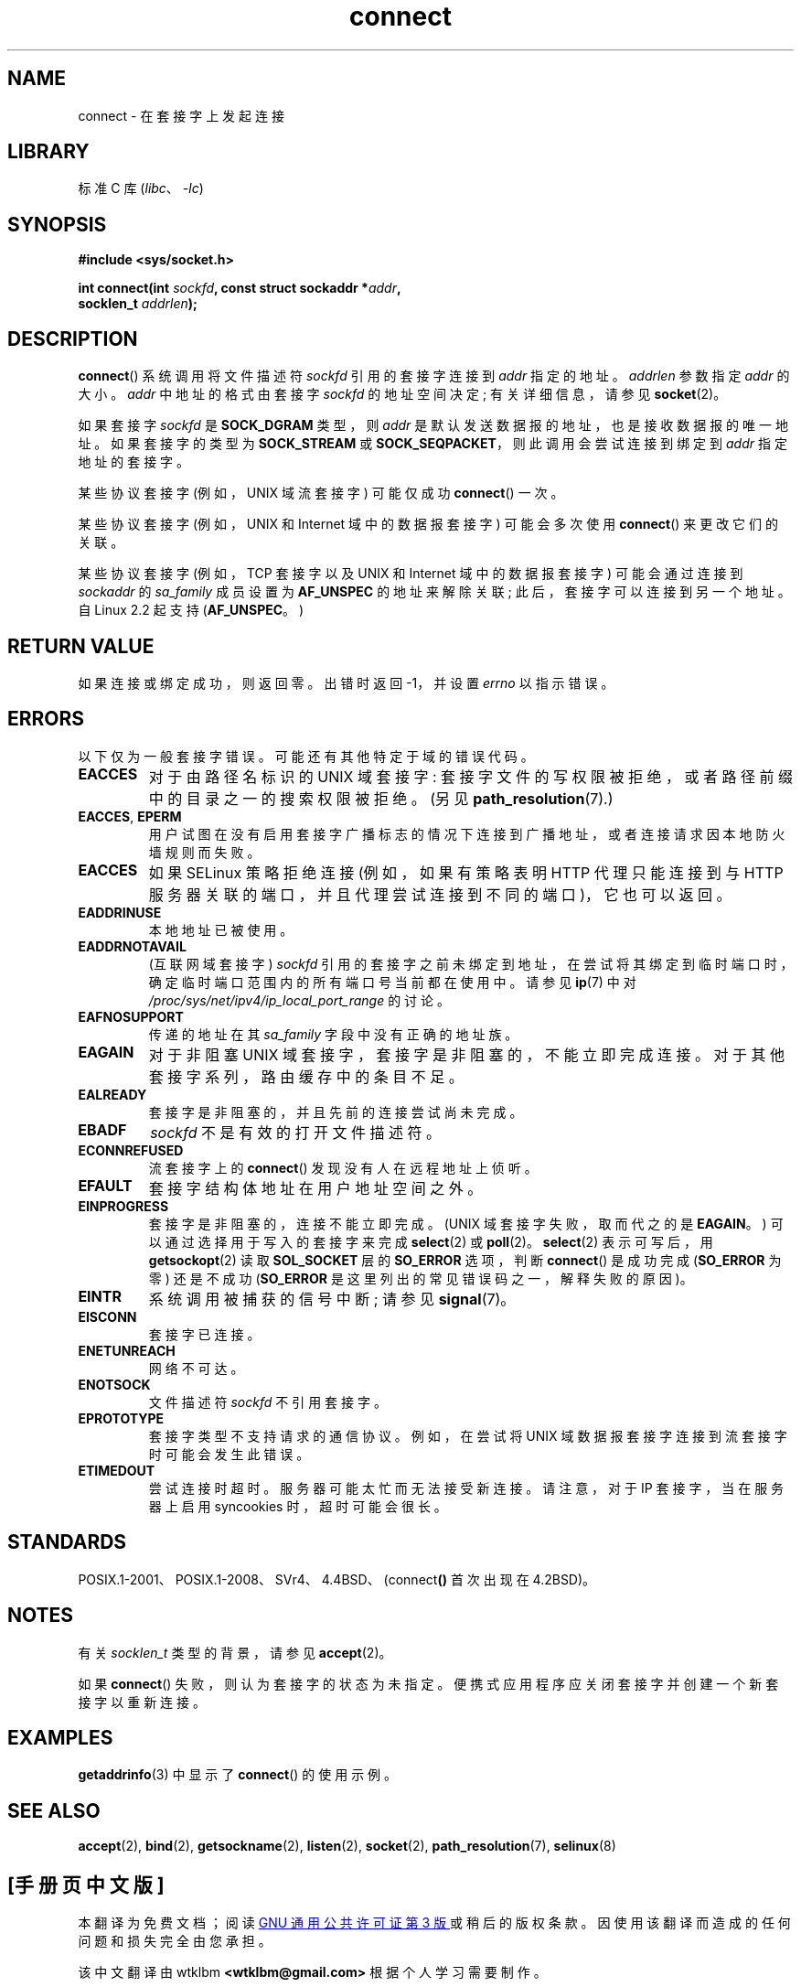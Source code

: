 .\" -*- coding: UTF-8 -*-
.\" Copyright 1993 Rickard E. Faith (faith@cs.unc.edu)
.\" Portions extracted from /usr/include/sys/socket.h, which does not have
.\" any authorship information in it.  It is probably available under the GPL.
.\"
.\" SPDX-License-Identifier: Linux-man-pages-copyleft
.\"
.\"
.\" Other portions are from the 6.9 (Berkeley) 3/10/91 man page:
.\"
.\" Copyright (c) 1983 The Regents of the University of California.
.\" All rights reserved.
.\"
.\" SPDX-License-Identifier: BSD-4-Clause-UC
.\"
.\" Modified 1997-01-31 by Eric S. Raymond <esr@thyrsus.com>
.\" Modified 1998, 1999 by Andi Kleen
.\" Modified 2004-06-23 by Michael Kerrisk <mtk.manpages@gmail.com>
.\"
.\"*******************************************************************
.\"
.\" This file was generated with po4a. Translate the source file.
.\"
.\"*******************************************************************
.TH connect 2 2022\-12\-04 "Linux man\-pages 6.03" 
.SH NAME
connect \- 在套接字上发起连接
.SH LIBRARY
标准 C 库 (\fIlibc\fP、\fI\-lc\fP)
.SH SYNOPSIS
.nf
\fB#include <sys/socket.h>\fP
.PP
\fBint connect(int \fP\fIsockfd\fP\fB, const struct sockaddr *\fP\fIaddr\fP\fB,\fP
\fB            socklen_t \fP\fIaddrlen\fP\fB);\fP
.fi
.SH DESCRIPTION
\fBconnect\fP() 系统调用将文件描述符 \fIsockfd\fP 引用的套接字连接到 \fIaddr\fP 指定的地址。 \fIaddrlen\fP 参数指定
\fIaddr\fP 的大小。 \fIaddr\fP 中地址的格式由套接字 \fIsockfd\fP 的地址空间决定; 有关详细信息，请参见 \fBsocket\fP(2)。
.PP
如果套接字 \fIsockfd\fP 是 \fBSOCK_DGRAM\fP 类型，则 \fIaddr\fP 是默认发送数据报的地址，也是接收数据报的唯一地址。
如果套接字的类型为 \fBSOCK_STREAM\fP 或 \fBSOCK_SEQPACKET\fP，则此调用会尝试连接到绑定到 \fIaddr\fP 指定地址的套接字。
.PP
某些协议套接字 (例如，UNIX 域流套接字) 可能仅成功 \fBconnect\fP() 一次。
.PP
某些协议套接字 (例如，UNIX 和 Internet 域中的数据报套接字) 可能会多次使用 \fBconnect\fP() 来更改它们的关联。
.PP
某些协议套接字 (例如，TCP 套接字以及 UNIX 和 Internet 域中的数据报套接字) 可能会通过连接到 \fIsockaddr\fP 的
\fIsa_family\fP 成员设置为 \fBAF_UNSPEC\fP 的地址来解除关联; 此后，套接字可以连接到另一个地址。 自 Linux 2.2 起支持
(\fBAF_UNSPEC\fP。)
.SH "RETURN VALUE"
如果连接或绑定成功，则返回零。 出错时返回 \-1，并设置 \fIerrno\fP 以指示错误。
.SH ERRORS
以下仅为一般套接字错误。 可能还有其他特定于域的错误代码。
.TP 
\fBEACCES\fP
对于由路径名标识的 UNIX 域套接字: 套接字文件的写权限被拒绝，或者路径前缀中的目录之一的搜索权限被拒绝。 (另见
\fBpath_resolution\fP(7).)
.TP 
\fBEACCES\fP, \fBEPERM\fP
用户试图在没有启用套接字广播标志的情况下连接到广播地址，或者连接请求因本地防火墙规则而失败。
.TP 
\fBEACCES\fP
如果 SELinux 策略拒绝连接 (例如，如果有策略表明 HTTP 代理只能连接到与 HTTP
服务器关联的端口，并且代理尝试连接到不同的端口)，它也可以返回。
.TP 
\fBEADDRINUSE\fP
本地地址已被使用。
.TP 
\fBEADDRNOTAVAIL\fP
(互联网域套接字) \fIsockfd\fP 引用的套接字之前未绑定到地址，在尝试将其绑定到临时端口时，确定临时端口范围内的所有端口号当前都在使用中。 请参见
\fBip\fP(7) 中对 \fI/proc/sys/net/ipv4/ip_local_port_range\fP 的讨论。
.TP 
\fBEAFNOSUPPORT\fP
传递的地址在其 \fIsa_family\fP 字段中没有正确的地址族。
.TP 
\fBEAGAIN\fP
对于非阻塞 UNIX 域套接字，套接字是非阻塞的，不能立即完成连接。 对于其他套接字系列，路由缓存中的条目不足。
.TP 
\fBEALREADY\fP
套接字是非阻塞的，并且先前的连接尝试尚未完成。
.TP 
\fBEBADF\fP
\fIsockfd\fP 不是有效的打开文件描述符。
.TP 
\fBECONNREFUSED\fP
流套接字上的 \fBconnect\fP() 发现没有人在远程地址上侦听。
.TP 
\fBEFAULT\fP
套接字结构体地址在用户地址空间之外。
.TP 
\fBEINPROGRESS\fP
套接字是非阻塞的，连接不能立即完成。 (UNIX 域套接字失败，取而代之的是 \fBEAGAIN\fP。) 可以通过选择用于写入的套接字来完成
\fBselect\fP(2) 或 \fBpoll\fP(2)。 \fBselect\fP(2) 表示可写后，用 \fBgetsockopt\fP(2) 读取
\fBSOL_SOCKET\fP 层的 \fBSO_ERROR\fP 选项，判断 \fBconnect\fP() 是成功完成 (\fBSO_ERROR\fP 为零) 还是不成功
(\fBSO_ERROR\fP 是这里列出的常见错误码之一，解释失败的原因)。
.TP 
\fBEINTR\fP
.\" For TCP, the connection will complete asynchronously.
.\" See http://lkml.org/lkml/2005/7/12/254
系统调用被捕获的信号中断; 请参见 \fBsignal\fP(7)。
.TP 
\fBEISCONN\fP
套接字已连接。
.TP 
\fBENETUNREACH\fP
网络不可达。
.TP 
\fBENOTSOCK\fP
文件描述符 \fIsockfd\fP 不引用套接字。
.TP 
\fBEPROTOTYPE\fP
套接字类型不支持请求的通信协议。 例如，在尝试将 UNIX 域数据报套接字连接到流套接字时可能会发生此错误。
.TP 
\fBETIMEDOUT\fP
尝试连接时超时。 服务器可能太忙而无法接受新连接。 请注意，对于 IP 套接字，当在服务器上启用 syncookies 时，超时可能会很长。
.SH STANDARDS
.\" SVr4 documents the additional
.\" general error codes
.\" .BR EADDRNOTAVAIL ,
.\" .BR EINVAL ,
.\" .BR EAFNOSUPPORT ,
.\" .BR EALREADY ,
.\" .BR EINTR ,
.\" .BR EPROTOTYPE ,
.\" and
.\" .BR ENOSR .
.\" It also
.\" documents many additional error conditions not described here.
POSIX.1\-2001、POSIX.1\-2008、SVr4、4.4BSD、(connect\fB()\fP 首次出现在 4.2BSD)。
.SH NOTES
有关 \fIsocklen_t\fP 类型的背景，请参见 \fBaccept\fP(2)。
.PP
如果 \fBconnect\fP() 失败，则认为套接字的状态为未指定。 便携式应用程序应关闭套接字并创建一个新套接字以重新连接。
.SH EXAMPLES
\fBgetaddrinfo\fP(3) 中显示了 \fBconnect\fP() 的使用示例。
.SH "SEE ALSO"
\fBaccept\fP(2), \fBbind\fP(2), \fBgetsockname\fP(2), \fBlisten\fP(2), \fBsocket\fP(2),
\fBpath_resolution\fP(7), \fBselinux\fP(8)
.PP
.SH [手册页中文版]
.PP
本翻译为免费文档；阅读
.UR https://www.gnu.org/licenses/gpl-3.0.html
GNU 通用公共许可证第 3 版
.UE
或稍后的版权条款。因使用该翻译而造成的任何问题和损失完全由您承担。
.PP
该中文翻译由 wtklbm
.B <wtklbm@gmail.com>
根据个人学习需要制作。
.PP
项目地址:
.UR \fBhttps://github.com/wtklbm/manpages-chinese\fR
.ME 。
